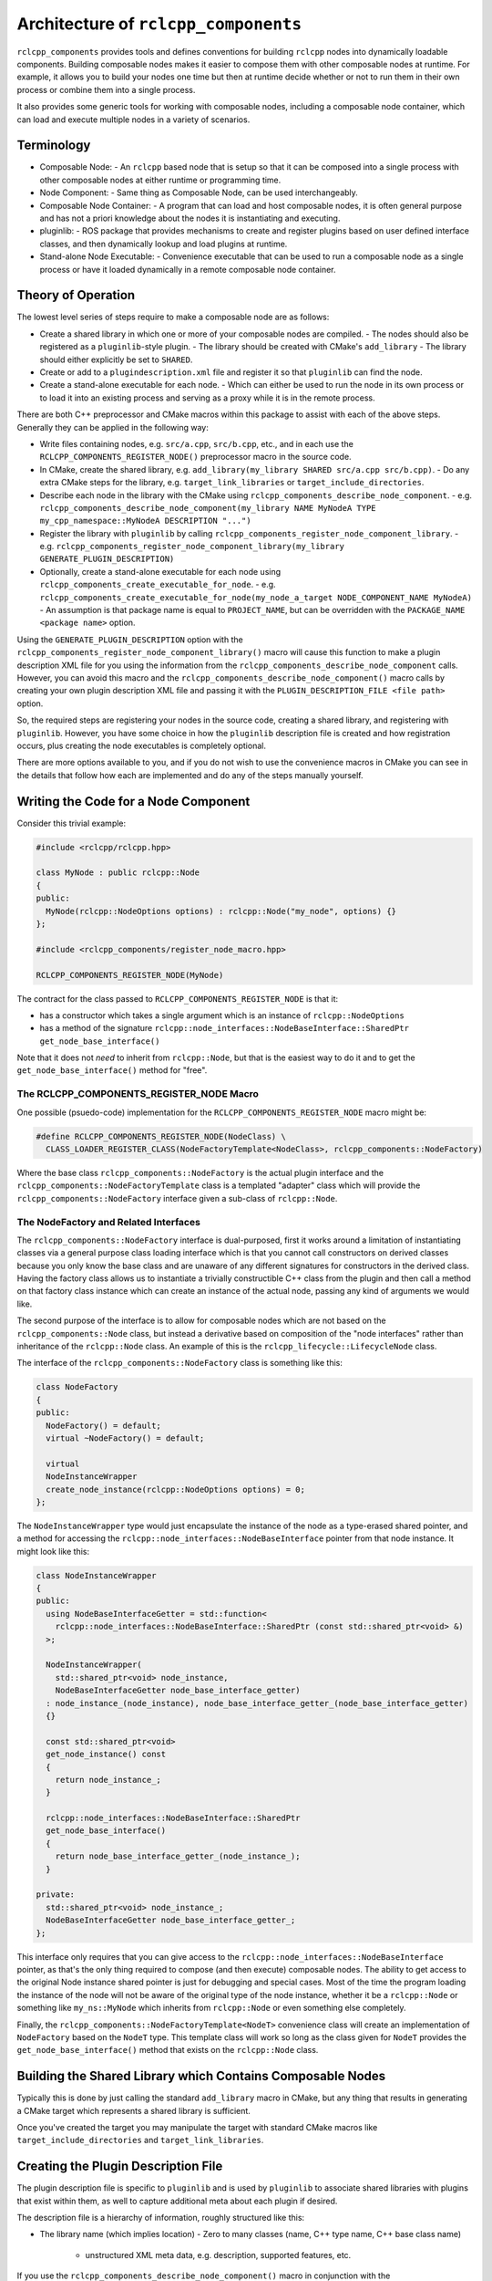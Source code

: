 Architecture of ``rclcpp_components``
=====================================

``rclcpp_components`` provides tools and defines conventions for building ``rclcpp`` nodes into dynamically loadable components.
Building composable nodes makes it easier to compose them with other composable nodes at runtime.
For example, it allows you to build your nodes one time but then at runtime decide whether or not to run them in their own process or combine them into a single process.

It also provides some generic tools for working with composable nodes, including a composable node container, which can load and execute multiple nodes in a variety of scenarios.

Terminology
-----------

- Composable Node:
  - An ``rclcpp`` based node that is setup so that it can be composed into a single process with other composable nodes at either runtime or programming time.
- Node Component:
  - Same thing as Composable Node, can be used interchangeably.
- Composable Node Container:
  - A program that can load and host composable nodes, it is often general purpose and has not a priori knowledge about the nodes it is instantiating and executing.
- pluginlib:
  - ROS package that provides mechanisms to create and register plugins based on user defined interface classes, and then dynamically lookup and load plugins at runtime.
- Stand-alone Node Executable:
  - Convenience executable that can be used to run a composable node as a single process or have it loaded dynamically in a remote composable node container.

Theory of Operation
-------------------

The lowest level series of steps require to make a composable node are as follows:

- Create a shared library in which one or more of your composable nodes are compiled.
  - The nodes should also be registered as a ``pluginlib``-style plugin.
  - The library should be created with CMake's ``add_library``
  - The library should either explicitly be set to ``SHARED``.
- Create or add to a ``plugindescription.xml`` file and register it so that ``pluginlib`` can find the node.
- Create a stand-alone executable for each node.
  - Which can either be used to run the node in its own process or to load it into an existing process and serving as a proxy while it is in the remote process.

There are both C++ preprocessor and CMake macros within this package to assist with each of the above steps.
Generally they can be applied in the following way:

- Write files containing nodes, e.g. ``src/a.cpp``, ``src/b.cpp``, etc., and in each use the ``RCLCPP_COMPONENTS_REGISTER_NODE()`` preprocessor macro in the source code.
- In CMake, create the shared library, e.g. ``add_library(my_library SHARED src/a.cpp src/b.cpp)``.
  - Do any extra CMake steps for the library, e.g. ``target_link_libraries`` or ``target_include_directories``.
- Describe each node in the library with the CMake using ``rclcpp_components_describe_node_component``.
  - e.g. ``rclcpp_components_describe_node_component(my_library NAME MyNodeA TYPE my_cpp_namespace::MyNodeA DESCRIPTION "...")``
- Register the library with ``pluginlib`` by calling ``rclcpp_components_register_node_component_library``.
  - e.g. ``rclcpp_components_register_node_component_library(my_library GENERATE_PLUGIN_DESCRIPTION)``
- Optionally, create a stand-alone executable for each node using ``rclcpp_components_create_executable_for_node``.
  - e.g. ``rclcpp_components_create_executable_for_node(my_node_a_target NODE_COMPONENT_NAME MyNodeA)``
  - An assumption is that package name is equal to ``PROJECT_NAME``, but can be overridden with the ``PACKAGE_NAME <package name>`` option.

Using the ``GENERATE_PLUGIN_DESCRIPTION`` option with the ``rclcpp_components_register_node_component_library()`` macro will cause this function to make a plugin description XML file for you using the information from the ``rclcpp_components_describe_node_component`` calls.
However, you can avoid this macro and the ``rclcpp_components_describe_node_component()`` macro calls by creating your own plugin description XML file and passing it with the ``PLUGIN_DESCRIPTION_FILE <file path>`` option.

So, the required steps are registering your nodes in the source code, creating a shared library, and registering with ``pluginlib``.
However, you have some choice in how the ``pluginlib`` description file is created and how registration occurs, plus creating the node executables is completely optional.

There are more options available to you, and if you do not wish to use the convenience macros in CMake you can see in the details that follow how each are implemented and do any of the steps manually yourself.

Writing the Code for a Node Component
-------------------------------------

Consider this trivial example:

.. code-block:: cpp

    #include <rclcpp/rclcpp.hpp>

    class MyNode : public rclcpp::Node
    {
    public:
      MyNode(rclcpp::NodeOptions options) : rclcpp::Node("my_node", options) {}
    };

    #include <rclcpp_components/register_node_macro.hpp>

    RCLCPP_COMPONENTS_REGISTER_NODE(MyNode)

The contract for the class passed to ``RCLCPP_COMPONENTS_REGISTER_NODE`` is that it:

- has a constructor which takes a single argument which is an instance of ``rclcpp::NodeOptions``
- has a method of the signature ``rclcpp::node_interfaces::NodeBaseInterface::SharedPtr get_node_base_interface()``

Note that it does not *need* to inherit from ``rclcpp::Node``, but that is the easiest way to do it and to get the ``get_node_base_interface()`` method for "free".

The RCLCPP_COMPONENTS_REGISTER_NODE Macro
+++++++++++++++++++++++++++++++++++++++++

One possible (psuedo-code) implementation for the ``RCLCPP_COMPONENTS_REGISTER_NODE`` macro might be:

.. code-block:: cpp

    #define RCLCPP_COMPONENTS_REGISTER_NODE(NodeClass) \
      CLASS_LOADER_REGISTER_CLASS(NodeFactoryTemplate<NodeClass>, rclcpp_components::NodeFactory)

Where the base class ``rclcpp_components::NodeFactory`` is the actual plugin interface and the ``rclcpp_components::NodeFactoryTemplate`` class is a templated "adapter" class which will provide the ``rclcpp_components::NodeFactory`` interface given a sub-class of ``rclcpp::Node``.

The NodeFactory and Related Interfaces
++++++++++++++++++++++++++++++++++++++

The ``rclcpp_components::NodeFactory`` interface is dual-purposed, first it works around a limitation of instantiating classes via a general purpose class loading interface which is that you cannot call constructors on derived classes because you only know the base class and are unaware of any different signatures for constructors in the derived class.
Having the factory class allows us to instantiate a trivially constructible C++ class from the plugin and then call a method on that factory class instance which can create an instance of the actual node, passing any kind of arguments we would like.

The second purpose of the interface is to allow for composable nodes which are not based on the ``rclcpp_components::Node`` class, but instead a derivative based on composition of the "node interfaces" rather than inheritance of the ``rclcpp::Node`` class.
An example of this is the ``rclcpp_lifecycle::LifecycleNode`` class.

The interface of the ``rclcpp_components::NodeFactory`` class is something like this:

.. code-block:: cpp

    class NodeFactory
    {
    public:
      NodeFactory() = default;
      virtual ~NodeFactory() = default;

      virtual
      NodeInstanceWrapper
      create_node_instance(rclcpp::NodeOptions options) = 0;
    };

The ``NodeInstanceWrapper`` type would just encapsulate the instance of the node as a type-erased shared pointer, and a method for accessing the ``rclcpp::node_interfaces::NodeBaseInterface`` pointer from that node instance.
It might look like this:

.. code-block:: cpp

    class NodeInstanceWrapper
    {
    public:
      using NodeBaseInterfaceGetter = std::function<
        rclcpp::node_interfaces::NodeBaseInterface::SharedPtr (const std::shared_ptr<void> &)
      >;

      NodeInstanceWrapper(
        std::shared_ptr<void> node_instance,
        NodeBaseInterfaceGetter node_base_interface_getter)
      : node_instance_(node_instance), node_base_interface_getter_(node_base_interface_getter)
      {}

      const std::shared_ptr<void>
      get_node_instance() const
      {
        return node_instance_;
      }

      rclcpp::node_interfaces::NodeBaseInterface::SharedPtr
      get_node_base_interface()
      {
        return node_base_interface_getter_(node_instance_);
      }

    private:
      std::shared_ptr<void> node_instance_;
      NodeBaseInterfaceGetter node_base_interface_getter_;
    };

This interface only requires that you can give access to the ``rclcpp::node_interfaces::NodeBaseInterface`` pointer, as that's the only thing required to compose (and then execute) composable nodes.
The ability to get access to the original Node instance shared pointer is just for debugging and special cases.
Most of the time the program loading the instance of the node will not be aware of the original type of the node instance, whether it be a ``rclcpp::Node`` or something like ``my_ns::MyNode`` which inherits from ``rclcpp::Node`` or even something else completely.

Finally, the ``rclcpp_components::NodeFactoryTemplate<NodeT>`` convenience class will create an implementation of ``NodeFactory`` based on the ``NodeT`` type.
This template class will work so long as the class given for ``NodeT`` provides the ``get_node_base_interface()`` method that exists on the ``rclcpp::Node`` class.

Building the Shared Library which Contains Composable Nodes
-----------------------------------------------------------

Typically this is done by just calling the standard ``add_library`` macro in CMake, but any thing that results in generating a CMake target which represents a shared library is sufficient.

Once you've created the target you may manipulate the target with standard CMake macros like ``target_include_directories`` and ``target_link_libraries``.

Creating the Plugin Description File
------------------------------------

The plugin description file is specific to ``pluginlib`` and is used by ``pluginlib`` to associate shared libraries with plugins that exist within them, as well to capture additional meta about each plugin if desired.

The description file is a hierarchy of information, roughly structured like this:

- The library name (which implies location)
  - Zero to many classes (name, C++ type name, C++ base class name)
    - unstructured XML meta data, e.g. description, supported features, etc.

If you use the ``rclcpp_components_describe_node_component()`` macro in conjunction with the ``rclcpp_components_register_node_component_library()`` and its ``GENERATE_PLUGIN_DESCRIPTION`` option, the plugin description XML file will be generated for you.
The generated plugin description file will be named based on the target name in CMake for the library, i.e. ``<target_name>_plugindescriptions.xml`` and will be installed automatically.

However, you may manually create the plugin description file yourself if you wish.

The library name will be based on the CMake target for the shared library, ultimately using some part of the final file name for the shared library.

The class name will be an arbitrary name that you get to pick.
The class name may contain any characters and can have a made up structure if you would like.
For example, ``rviz`` prefixes all of its plugins with ``rviz/``, but that's not required.
It just needs to be unique among other composable node plugins, so the node's name is probably the most appropriate value, e.g. ``talker``, ``image_view``, ``rviz2``, etc.

The C++ type name is the C++ symbol that represents the class you're using as the plugin.
Getting this value right is harder, because it requires that you provide the name of the *factory* class and not the Node class.
If you're using the ``RCLCPP_COMPONENTS_REGISTER_NODE()`` macro the first argument to ``CLASS_LOADER_REGISTER_CLASS()`` will end up being ``NodeFactoryTemplate<NodeClass>`` where ``NodeClass`` is what ever you passed to ``RCLCPP_COMPONENTS_REGISTER_NODE()``.
For example, if you did ``RCLCPP_COMPONENTS_REGISTER_NODE(MyComposableNode)`` then you'd want to use ``NodeFactoryTemplate<MyComposableNode>`` as the type name.
If you use the ``rclcpp_components_describe_node_component()`` macro and the ``rclcpp_components_register_node_component_library()`` macro with the ``GENERATE_PLUGIN_DESCRIPTION`` option, this will be taken care of for you and you should instead provide the type as the same thing you gave to the ``RCLCPP_COMPONENTS_REGISTER_NODE()``, e.g. ``MyComposableNode``.

The C++ base type name will always be ``rclcpp_components::NodeFactory``.

Registering with ``pluginlib``
------------------------------

To register with ``pluginlib`` you need to provide the "plugin category" and the plugin description file.
The plugin category is just the name which will be used when looking for plugins of a certain at runtime.
By convention and specifically for composable nodes based on ``rclcpp``, it should be ``rclcpp_components``.

This is done with a CMake macro from ``pluginlib`` itself called ``pluginlib_export_plugin_description_file()``, see:

https://github.com/ros/pluginlib/blob/c0bbfaf8b22f3800bc3bd20414b9b15ea0aa52de/pluginlib/cmake/pluginlib_export_plugin_description_file.cmake#L22-L81

The ``rclcpp_components_register_node_component_library()`` will do this step for you.

Creating a Stand-alone Node Executable
--------------------------------------

This package also provides some "boilerplate" source code that can be compiled into a main executable for each of your nodes, if you desire that.
This generic main function is templated to take the salient information on how to locate your node (name from the plugin description, and your package which provides that composable node), and it uses that information at runtime to either load and instantiate your node by itself in the executable or contact an already running composable node container process and have that process load and execute your node.

Composable Node Container
-------------------------

This package provides one or more "composable node containers", which exist to assist with loading and executing multiple composable nodes in a single process without the need to write your own main function to do this.

The containers could receive the information about which nodes to load and execute in various ways, but only two are discussed here: a configuration file or via a ROS interface.

In both cases, the information related to loading and executing a node consists the following information (some required and some optional):

- package name
  - name of the package in which the node is located
- node plugin name
  - the name for the plugin that was given in the ``rclcpp_components_describe_node_component()`` or the plugin description XML
- node name
  - overrides the node name hard coded into source code (i.e. like ``__node:=<new name>`` on the command line)
- node namespace
  - overrides the node namespace hard coded into the source code (i.e. like ``__ns:=<new ns>`` on the command line)
- remappings
  - remappings that apply to this node for things like topics and services
- initial parameter values
  - initial values for required parameters or to be used instead of the defaults for optional parameters

Essentially, where to find the node (package name plus node name) and anything that can be influenced with command line arguments to nodes normally.

Compose Nodes with a Configuration File
+++++++++++++++++++++++++++++++++++++++

The composable node container can be given a configuration file to load nodes on startup.
This file is YAML and contains a structure with a list of dictionaries where the key/values of the dictionary are the information described above.
For package name, node name, and node namespace the values are just strings.
The remappings and initial parameter values are themselves dictionaries.

Compose Nodes with the ROS Interface
++++++++++++++++++++++++++++++++++++

The composable node container is itself a node which provides a ROS service to allow runtime composition of nodes.
The service is defined as ``rcl_interfaces/srv/LoadComposableNode`` which has a similar structure to a single entry in the configuration file described above.

Composition at Compile Time
---------------------------

Right now this package does not provide a way to dynamically compose nodes at compile time (without using ``pluginlib`` or ``dlopen`` like features).
If you need to do this, then you should create a header for each node you'd like to compose and then create a main file which explicitly includes the headers for each node to be composed, link to their libraries, and then manually instantiate and pass the appropriate arguments in the main executable.
This can be done without any prior coordination or tools provided by this package, but it does require the nodes to have a header file (and therefore on Windows to have dll visibility done correctly) whereas the dynamic approach allows nodes to be completely defined in a source file, avoiding the need for a class header.
